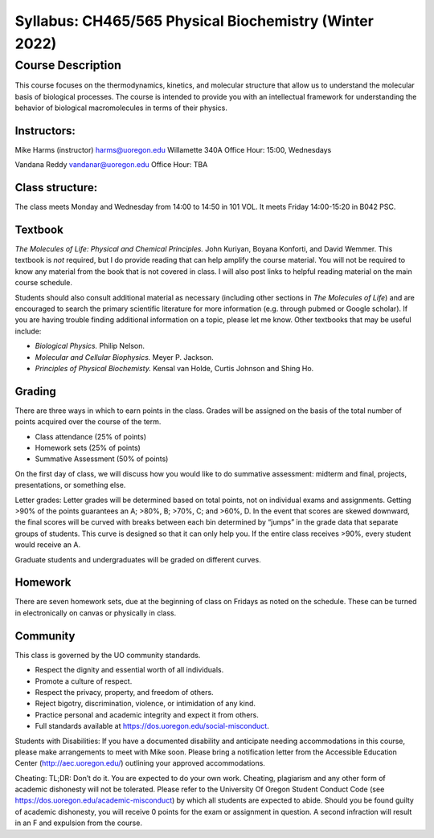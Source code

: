 -------------------------------------------------------
Syllabus: CH465/565 Physical Biochemistry (Winter 2022)
-------------------------------------------------------

Course Description
------------------
This course focuses on the thermodynamics, kinetics, and molecular structure
that allow us to understand the molecular basis of biological processes. The
course is intended to provide you with an intellectual framework for
understanding the behavior of biological macromolecules in terms of their
physics.

Instructors:
============
Mike Harms (instructor)
harms@uoregon.edu
Willamette 340A
Office Hour: 15:00, Wednesdays

Vandana Reddy
vandanar@uoregon.edu
Office Hour: TBA

Class structure:
================

The class meets Monday and Wednesday from 14:00 to 14:50 in 101 VOL.  It meets
Friday 14:00-15:20 in B042 PSC.

Textbook
========
*The Molecules of Life: Physical and Chemical Principles.* John Kuriyan,
Boyana Konforti, and David Wemmer. This textbook is *not* required, but I do
provide reading that can help amplify the course material. You will not be
required to know any material from the book that is not covered in class. I will
also post links to helpful reading material on the main course schedule.

Students should also consult additional material as necessary (including other
sections in *The Molecules of Life*) and are encouraged to search the primary
scientific literature for more information (e.g. through pubmed or Google
scholar). If you are having trouble finding additional information on a topic,
please let me know. Other textbooks that may be useful include:

- *Biological Physics.* Philip Nelson.
- *Molecular and Cellular Biophysics.* Meyer P. Jackson.
- *Principles of Physical Biochemisty.* Kensal van Holde, Curtis Johnson and
  Shing Ho.

Grading
=======

There are three ways in which to earn points in the class.  Grades will be
assigned on the basis of the total number of points acquired over the course of
the term.

- Class attendance (25% of points)
- Homework sets (25% of points)
- Summative Assessment (50% of points)

On the first day of class, we will discuss how you would like to do summative
assessment: midterm and final, projects, presentations, or something else.

Letter grades: Letter grades will be determined based on total points, not on
individual exams and assignments. Getting >90% of the points guarantees an A;
>80%, B; >70%, C; and >60%, D. In the event that scores are skewed downward, the
final scores will be curved with breaks between each bin determined by “jumps”
in the grade data that separate groups of students. This curve is designed so
that it can only help you. If the entire class receives >90%, every student
would receive an A.

Graduate students and undergraduates will be graded on different curves.

Homework
========

There are seven homework sets, due at the beginning of class on Fridays as
noted on the schedule. These can be turned in electronically on canvas or
physically in class. 

Community
=========

This class is governed by the UO community standards.

- Respect the dignity and essential worth of all individuals.
- Promote a culture of respect.
- Respect the privacy, property, and freedom of others.
- Reject bigotry, discrimination, violence, or intimidation of any kind.
- Practice personal and academic integrity and expect it from others.
- Full standards available at https://dos.uoregon.edu/social-misconduct.

Students with Disabilities: If you have a documented disability and anticipate
needing accommodations in this course, please make arrangements to meet with
Mike soon. Please bring a notification letter from the Accessible Education Center
(http://aec.uoregon.edu/) outlining your approved accommodations.

Cheating: TL;DR: Don’t do it. You are expected to do your own work. Cheating,
plagiarism and any other form of academic dishonesty will not be tolerated.
Please refer to the University Of Oregon Student Conduct Code (see
https://dos.uoregon.edu/academic-misconduct) by which all students are expected
to abide. Should you be found guilty of academic dishonesty, you will receive 0
points for the exam or assignment in question. A second infraction will result
in an F and expulsion from the course.
